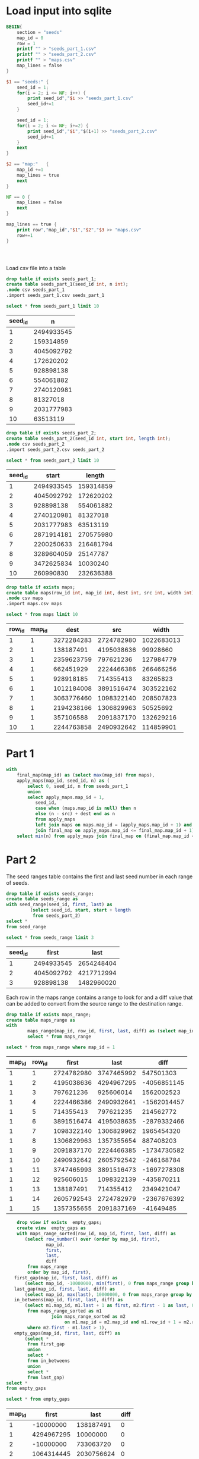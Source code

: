 * Load input into sqlite

#+begin_src awk :in-file ../../input/day05/input.txt
  BEGIN{
      section = "seeds"
      map_id = 0
      row = 1
      printf "" > "seeds_part_1.csv"
      printf "" > "seeds_part_2.csv"
      printf "" > "maps.csv"
      map_lines = false
  }

  $1 == "seeds:" {
      seed_id = 1;
      for(i = 2; i <= NF; i++) {
          print seed_id","$i >> "seeds_part_1.csv"
          seed_id+=1
      }

      seed_id = 1;
      for(i = 2; i <= NF; i+=2) {
          print seed_id","$i","$(i+1) >> "seeds_part_2.csv"
          seed_id+=1
      }      
      next
  }

  $2 == "map:"   {
      map_id +=1
      map_lines = true
      next
  }

  NF == 0 {
      map_lines = false
      next
  }

  map_lines == true {
      print row","map_id","$1","$2","$3 >> "maps.csv"
      row+=1
  }




#+end_src

#+RESULTS:

Load csv file into a table

#+begin_src sqlite :db ./day05.db
  drop table if exists seeds_part_1;	
  create table seeds_part_1(seed_id int, n int);
  .mode csv seeds_part_1
  .import seeds_part_1.csv seeds_part_1
#+end_src

#+RESULTS:

#+begin_src sqlite :db ./day05.db :colnames yes :exports both
  select * from seeds_part_1 limit 10
#+end_src

#+RESULTS:
| seed_id |          n |
|---------+------------|
|       1 | 2494933545 |
|       2 |  159314859 |
|       3 | 4045092792 |
|       4 |  172620202 |
|       5 |  928898138 |
|       6 |  554061882 |
|       7 | 2740120981 |
|       8 |   81327018 |
|       9 | 2031777983 |
|      10 |   63513119 |

#+begin_src sqlite :db ./day05.db
  drop table if exists seeds_part_2;	
  create table seeds_part_2(seed_id int, start int, length int);
  .mode csv seeds_part_2
  .import seeds_part_2.csv seeds_part_2
#+end_src

#+RESULTS:

#+begin_src sqlite :db ./day05.db :colnames yes :exports both
  select * from seeds_part_2 limit 10
#+end_src

#+RESULTS:
| seed_id |      start |    length |
|---------+------------+-----------|
|       1 | 2494933545 | 159314859 |
|       2 | 4045092792 | 172620202 |
|       3 |  928898138 | 554061882 |
|       4 | 2740120981 |  81327018 |
|       5 | 2031777983 |  63513119 |
|       6 | 2871914181 | 270575980 |
|       7 | 2200250633 | 216481794 |
|       8 | 3289604059 |  25147787 |
|       9 | 3472625834 |  10030240 |
|      10 |  260990830 | 232636388 |

#+begin_src sqlite :db ./day05.db
  drop table if exists maps;	
  create table maps(row_id int, map_id int, dest int, src int, width int);
  .mode csv maps
  .import maps.csv maps
#+end_src

#+RESULTS:

#+begin_src sqlite :db ./day05.db :colnames yes :exports both
  select * from maps limit 10
#+end_src

#+RESULTS:
| row_id | map_id |       dest |        src |      width |
|--------+--------+------------+------------+------------|
|      1 |      1 | 3272284283 | 2724782980 | 1022683013 |
|      2 |      1 |  138187491 | 4195038636 |   99928660 |
|      3 |      1 | 2359623759 |  797621236 |  127984779 |
|      4 |      1 |  662451929 | 2224466386 |  266466256 |
|      5 |      1 |  928918185 |  714355413 |   83265823 |
|      6 |      1 | 1012184008 | 3891516474 |  303522162 |
|      7 |      1 | 3063776460 | 1098322140 |  208507823 |
|      8 |      1 | 2194238166 | 1306829963 |   50525692 |
|      9 |      1 |  357106588 | 2091837170 |  132629216 |
|     10 |      1 | 2244763858 | 2490932642 |  114859901 |


* Part 1


#+begin_src sqlite :db ./day05.db
  with	
      final_map(map_id) as (select max(map_id) from maps),
      apply_maps(map_id, seed_id, n) as (
          select 0, seed_id, n from seeds_part_1
          union
          select apply_maps.map_id + 1,
             seed_id,
             case when (maps.map_id is null) then n
             else (n - src) + dest end as n
             from apply_maps
             left join maps on maps.map_id = (apply_maps.map_id + 1) and src <= n and n < src + width
             join final_map on apply_maps.map_id <= final_map.map_id + 1)
      select min(n) from apply_maps join final_map on (final_map.map_id = apply_maps.map_id )
#+end_src

#+RESULTS:
: 165788812


* Part 2





The seed ranges table contains the first and last seed number in each range of seeds.


#+begin_src sqlite :db ./day05.db
drop table if exists seeds_range;
create table seeds_range as
with seed_range(seed_id, first, last) as
         (select seed_id, start, start + length
          from seeds_part_2)
select *
from seed_range
#+end_src

#+RESULTS:

#+begin_src sqlite :db ./day05.db :colnames yes :exports both
  select * from seeds_range limit 3
#+end_src

#+RESULTS:
| seed_id |      first |       last |
|---------+------------+------------|
|       1 | 2494933545 | 2654248404 |
|       2 | 4045092792 | 4217712994 |
|       3 |  928898138 | 1482960020 |


Each row  in the maps range contains a range to look for and a diff value that can be added to convert from the source range to the destination range.

#+begin_src sqlite :db ./day05.db
  drop table if exists maps_range;
  create table maps_range as
  with
          maps_range(map_id, row_id, first, last, diff) as (select map_id, row_id, src, src + width - 1, dest - src from  maps)
          select * from maps_range
#+end_src

#+RESULTS:


#+begin_src sqlite :db ./day05.db :colnames yes :exports both
  select * from maps_range where map_id = 1
#+end_src

#+RESULTS:
| map_id | row_id |      first |       last |        diff |
|--------+--------+------------+------------+-------------|
|      1 |      1 | 2724782980 | 3747465992 |   547501303 |
|      1 |      2 | 4195038636 | 4294967295 | -4056851145 |
|      1 |      3 |  797621236 |  925606014 |  1562002523 |
|      1 |      4 | 2224466386 | 2490932641 | -1562014457 |
|      1 |      5 |  714355413 |  797621235 |   214562772 |
|      1 |      6 | 3891516474 | 4195038635 | -2879332466 |
|      1 |      7 | 1098322140 | 1306829962 |  1965454320 |
|      1 |      8 | 1306829963 | 1357355654 |   887408203 |
|      1 |      9 | 2091837170 | 2224466385 | -1734730582 |
|      1 |     10 | 2490932642 | 2605792542 |  -246168784 |
|      1 |     11 | 3747465993 | 3891516473 | -1697278308 |
|      1 |     12 |  925606015 | 1098322139 |  -435870211 |
|      1 |     13 |  138187491 |  714355412 |  2349421047 |
|      1 |     14 | 2605792543 | 2724782979 | -2367676392 |
|      1 |     15 | 1357355655 | 2091837169 |   -41649485 |



#+begin_src sqlite :db ./day05.db
      drop view if exists  empty_gaps;
      create view  empty_gaps as
      with maps_range_sorted(row_id, map_id, first, last, diff) as
         (select row_number() over (order by map_id, first),
                 map_id,
                 first,
                 last,
                 diff
          from maps_range
          order by map_id, first),
     first_gap(map_id, first, last, diff) as
         (select map_id, -10000000, min(first), 0 from maps_range group by map_id),
     last_gap(map_id, first, last, diff) as
         (select map_id, max(last), 10000000, 0 from maps_range group by map_id),
     in_betweens(map_id, first, last, diff) as
         (select m1.map_id, m1.last + 1 as first, m2.first - 1 as last, 0 as diff
          from maps_range_sorted as m1
                   join maps_range_sorted as m2
                        on m1.map_id = m2.map_id and m1.row_id + 1 = m2.row_id
          where m2.first - m1.last > 1),
     empty_gaps(map_id, first, last, diff) as
         (select *
          from first_gap
          union
          select *
          from in_betweens
          union
          select *
          from last_gap)
  select *
  from empty_gaps
#+end_src

#+RESULTS:


#+begin_src sqlite :db ./day05.db :colnames yes :exports both
  select * from empty_gaps
#+end_src

#+RESULTS:
| map_id |      first |       last | diff |
|--------+------------+------------+------|
|      1 |  -10000000 |  138187491 |    0 |
|      1 | 4294967295 |   10000000 |    0 |
|      2 |  -10000000 |  733063720 |    0 |
|      2 | 1064314445 | 2030756624 |    0 |
|      2 | 4294967295 |   10000000 |    0 |
|      3 |  -10000000 |          0 |    0 |
|      3 | 1131125243 | 1226966400 |    0 |
|      3 | 4294967295 |   10000000 |    0 |
|      4 |  -10000000 |  357109336 |    0 |
|      4 |  563488212 |  751267411 |    0 |
|      4 | 4294967295 |   10000000 |    0 |
|      5 |  -10000000 |          0 |    0 |
|      5 |  330707855 |  457330728 |    0 |
|      5 | 4294967295 |   10000000 |    0 |
|      6 |  -10000000 |          0 |    0 |
|      6 | 1878706609 | 2226309991 |    0 |
|      6 | 4294967295 |   10000000 |    0 |
|      7 |  -10000000 |          0 |    0 |
|      7 | 2046024003 | 2940386870 |    0 |
|      7 | 4294967295 |   10000000 |    0 |


#+begin_src sqlite :db ./day05.db
  drop view if exists  complete_maps;
  create view  complete_maps as
         select * from empty_gaps
         union
         select map_id, first, last, diff from maps_range
  #+end_src      

  #+RESULTS:

#+begin_src sqlite :db ./day05.db :colnames yes :exports both
  select * from  complete_maps limit 10
#+end_src

#+RESULTS:
| map_id |      first |       last |        diff |
|--------+------------+------------+-------------|
|      1 |  -10000000 |  138187491 |           0 |
|      1 |  138187491 |  714355412 |  2349421047 |
|      1 |  714355413 |  797621235 |   214562772 |
|      1 |  797621236 |  925606014 |  1562002523 |
|      1 |  925606015 | 1098322139 |  -435870211 |
|      1 | 1098322140 | 1306829962 |  1965454320 |
|      1 | 1306829963 | 1357355654 |   887408203 |
|      1 | 1357355655 | 2091837169 |   -41649485 |
|      1 | 2091837170 | 2224466385 | -1734730582 |
|      1 | 2224466386 | 2490932641 | -1562014457 |
  
  #+begin_src sqlite :db ./day05.db
 with
    final_map(map_id) as (select max(map_id) from maps),
    apply_maps(map_id, first, last) as
         (select 0, first, last
          from seeds_range
          union
          select complete_maps.map_id,
                 case
                     when complete_maps.first <= apply_maps.first then apply_maps.first
                     else complete_maps.first
                     end + complete_maps.diff,
                 case
                     when complete_maps.last >= apply_maps.last then apply_maps.last
                     else complete_maps.last
                     end + complete_maps.diff
          from apply_maps
                   join complete_maps on apply_maps.map_id + 1 = complete_maps.map_id
              and ((complete_maps.first <= apply_maps.first and apply_maps.first <= complete_maps.last)
                  or (complete_maps.first <= apply_maps.last and apply_maps.last <= complete_maps.last)))
select min(first) from apply_maps join final_map on (final_map.map_id = apply_maps.map_id )
#+end_src

#+RESULTS:
: 1928058
